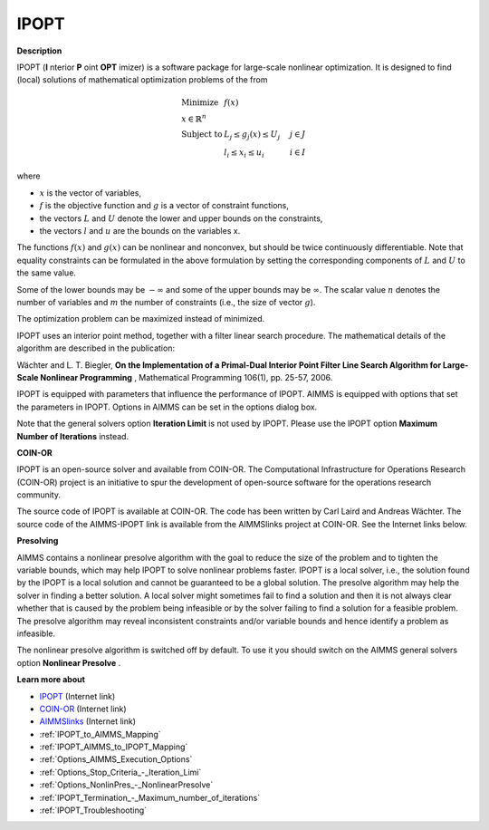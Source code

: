 IPOPT
=====

**Description** 

IPOPT (**I** nterior **P** oint **OPT** imizer) is a software package for large-scale nonlinear optimization. It is designed to find (local) solutions of mathematical optimization problems of the from 


.. math::

    \begin{array}{ll}
    \text{Minimize} & f(x) \\
    x \in \mathbb{R}^n & \\
    \text{Subject to} & L_j \le g_j(x) \le U_j \quad & j \in J \\
    & l_i \le x_i \le u_i \quad & i \in I
    \end{array}

where

* :math:`x` is the vector of variables,
* :math:`f` is the objective function and :math:`g` is a vector of constraint functions,
* the vectors :math:`L` and :math:`U` denote the lower and upper bounds on the constraints, 
* the vectors :math:`l` and :math:`u` are the bounds on the variables x.

The functions :math:`f(x)` and :math:`g(x)` can be nonlinear and nonconvex, but should be twice continuously differentiable. Note that equality constraints can be formulated in the above formulation by setting the corresponding components of :math:`L` and :math:`U` to the same value.

Some of the lower bounds may be :math:`-\infty` and some of the upper bounds may be :math:`\infty`. The scalar value :math:`n` denotes the number of variables and :math:`m` the number of constraints (i.e., the size of vector :math:`g`).

The optimization problem can be maximized instead of minimized.

IPOPT uses an interior point method, together with a filter linear search procedure. The mathematical details of the algorithm are described in the publication:



Wächter and L. T. Biegler, **On the Implementation of a Primal-Dual Interior Point Filter Line Search Algorithm for Large-Scale Nonlinear Programming** , Mathematical Programming 106(1), pp. 25-57, 2006.



IPOPT is equipped with parameters that influence the performance of IPOPT. AIMMS is equipped with options that set the parameters in IPOPT. Options in AIMMS can be set in the options dialog box.



Note that the general solvers option **Iteration Limit**  is not used by IPOPT. Please use the IPOPT option **Maximum Number of Iterations**  instead.



**COIN-OR** 

IPOPT is an open-source solver and available from COIN-OR. The Computational Infrastructure for Operations Research (COIN-OR) project is an initiative to spur the development of open-source software for the operations research community.



The source code of IPOPT is available at COIN-OR. The code has been written by Carl Laird and Andreas Wächter. The source code of the AIMMS-IPOPT link is available from the AIMMSlinks project at COIN-OR. See the Internet links below.



**Presolving** 

AIMMS contains a nonlinear presolve algorithm with the goal to reduce the size of the problem and to tighten the variable bounds, which may help IPOPT to solve nonlinear problems faster. IPOPT is a local solver, i.e., the solution found by the IPOPT is a local solution and cannot be guaranteed to be a global solution. The presolve algorithm may help the solver in finding a better solution. A local solver might sometimes fail to find a solution and then it is not always clear whether that is caused by the problem being infeasible or by the solver failing to find a solution for a feasible problem. The presolve algorithm may reveal inconsistent constraints and/or variable bounds and hence identify a problem as infeasible.



The nonlinear presolve algorithm is switched off by default. To use it you should switch on the AIMMS general solvers option **Nonlinear Presolve** .



**Learn more about** 

*	`IPOPT <https://coin-or.github.io/Ipopt/>`_ (Internet link)
*	`COIN-OR <https://www.coin-or.org/>`_ (Internet link)
*	`AIMMSlinks <https://github.com/coin-or/AIMMSlinks>`_ (Internet link)
*	:ref:`IPOPT_to_AIMMS_Mapping`  
*	:ref:`IPOPT_AIMMS_to_IPOPT_Mapping`  
*	:ref:`Options_AIMMS_Execution_Options`  
*	:ref:`Options_Stop_Criteria_-_Iteration_Limi`  
*	:ref:`Options_NonlinPres_-_NonlinearPresolve` 
*	:ref:`IPOPT_Termination_-_Maximum_number_of_iterations` 
*	:ref:`IPOPT_Troubleshooting` 
